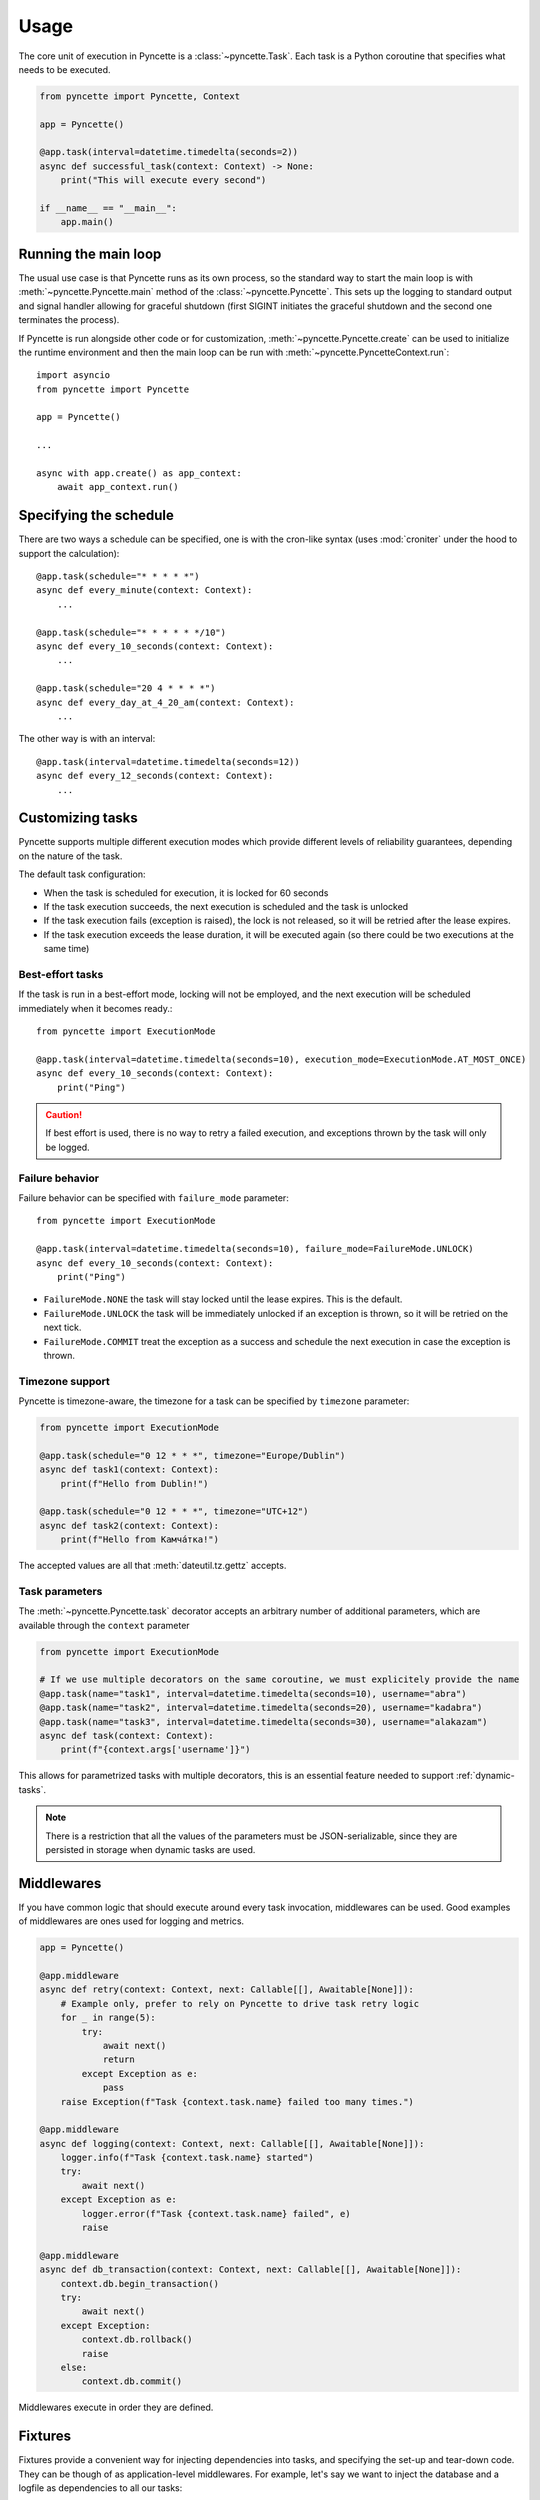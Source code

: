 =====
Usage
=====

The core unit of execution in Pyncette is a :class:`~pyncette.Task`. Each task is a Python coroutine that specifies what needs to be executed. 

.. code-block:: py

    from pyncette import Pyncette, Context

    app = Pyncette()

    @app.task(interval=datetime.timedelta(seconds=2))
    async def successful_task(context: Context) -> None:
        print("This will execute every second")

    if __name__ == "__main__":
        app.main()


Running the main loop
---------------------

The usual use case is that Pyncette runs as its own process, so the standard way to start the main loop is with :meth:`~pyncette.Pyncette.main` method of the :class:`~pyncette.Pyncette`. This sets up the logging to standard output and signal handler allowing for graceful shutdown (first SIGINT initiates the graceful shutdown and the second one terminates the process).

If Pyncette is run alongside other code or for customization, :meth:`~pyncette.Pyncette.create` can be used to initialize the runtime environment and then the main loop can be run with :meth:`~pyncette.PyncetteContext.run`::

    import asyncio
    from pyncette import Pyncette
    
    app = Pyncette()

    ...
    
    async with app.create() as app_context:
        await app_context.run()

Specifying the schedule
-----------------------

There are two ways a schedule can be specified, one is with the cron-like syntax (uses :mod:`croniter` under the hood to support the calculation)::

    @app.task(schedule="* * * * *")
    async def every_minute(context: Context):
        ...

    @app.task(schedule="* * * * * */10")
    async def every_10_seconds(context: Context):
        ...

    @app.task(schedule="20 4 * * * *")
    async def every_day_at_4_20_am(context: Context):
        ...

The other way is with an interval::

    @app.task(interval=datetime.timedelta(seconds=12))
    async def every_12_seconds(context: Context):
        ...


Customizing tasks
-----------------

Pyncette supports multiple different execution modes which provide different levels of reliability guarantees, depending on the nature of the task.

The default task configuration:

- When the task is scheduled for execution, it is locked for 60 seconds
- If the task execution succeeds, the next execution is scheduled and the task is unlocked
- If the task execution fails (exception is raised), the lock is not released, so it will be retried after the lease expires.
- If the task execution exceeds the lease duration, it will be executed again (so there could be two executions at the same time)

Best-effort tasks
+++++++++++++++++

If the task is run in a best-effort mode, locking will not be employed, and the next execution will be scheduled immediately when it becomes ready.::

    from pyncette import ExecutionMode

    @app.task(interval=datetime.timedelta(seconds=10), execution_mode=ExecutionMode.AT_MOST_ONCE)
    async def every_10_seconds(context: Context):
        print("Ping")

.. caution:: If best effort is used, there is no way to retry a failed execution, and exceptions thrown by the task will only be logged.

Failure behavior
++++++++++++++++

Failure behavior can be specified with ``failure_mode`` parameter::

    from pyncette import ExecutionMode

    @app.task(interval=datetime.timedelta(seconds=10), failure_mode=FailureMode.UNLOCK)
    async def every_10_seconds(context: Context):
        print("Ping")


- ``FailureMode.NONE`` the task will stay locked until the lease expires. This is the default.
- ``FailureMode.UNLOCK`` the task will be immediately unlocked if an exception is thrown, so it will be retried on the next tick.
- ``FailureMode.COMMIT`` treat the exception as a success and schedule the next execution in case the exception is thrown.

Timezone support
++++++++++++++++

Pyncette is timezone-aware, the timezone for a task can be specified by ``timezone`` parameter:

.. code-block:: python

    from pyncette import ExecutionMode

    @app.task(schedule="0 12 * * *", timezone="Europe/Dublin") 
    async def task1(context: Context):
        print(f"Hello from Dublin!")

    @app.task(schedule="0 12 * * *", timezone="UTC+12") 
    async def task2(context: Context):
        print(f"Hello from Камча́тка!")

The accepted values are all that :meth:`dateutil.tz.gettz` accepts. 

Task parameters
++++++++++++++++

The :meth:`~pyncette.Pyncette.task` decorator accepts an arbitrary number of additional parameters, which are available through the ``context`` parameter

.. code-block:: python

    from pyncette import ExecutionMode

    # If we use multiple decorators on the same coroutine, we must explicitely provide the name
    @app.task(name="task1", interval=datetime.timedelta(seconds=10), username="abra") 
    @app.task(name="task2", interval=datetime.timedelta(seconds=20), username="kadabra")
    @app.task(name="task3", interval=datetime.timedelta(seconds=30), username="alakazam")
    async def task(context: Context):
        print(f"{context.args['username']}")

This allows for parametrized tasks with multiple decorators, this is an essential feature needed to support :ref:`dynamic-tasks`.

.. note:: There is a restriction that all the values of the parameters must be JSON-serializable, since they are persisted in storage when dynamic tasks are used.

Middlewares
-----------

If you have common logic that should execute around every task invocation, middlewares can be used. Good examples of middlewares are ones used for logging and metrics.

.. code-block:: py

    app = Pyncette()
    
    @app.middleware
    async def retry(context: Context, next: Callable[[], Awaitable[None]]):
        # Example only, prefer to rely on Pyncette to drive task retry logic
        for _ in range(5):
            try:
                await next()
                return
            except Exception as e:
                pass
        raise Exception(f"Task {context.task.name} failed too many times.")

    @app.middleware
    async def logging(context: Context, next: Callable[[], Awaitable[None]]):
        logger.info(f"Task {context.task.name} started")
        try:
            await next()
        except Exception as e:
            logger.error(f"Task {context.task.name} failed", e)
            raise        

    @app.middleware
    async def db_transaction(context: Context, next: Callable[[], Awaitable[None]]):
        context.db.begin_transaction()
        try:
            await next()
        except Exception:
            context.db.rollback()
            raise            
        else:
            context.db.commit()

Middlewares execute in order they are defined.

Fixtures
--------

Fixtures provide a convenient way for injecting dependencies into tasks, and specifying the set-up and tear-down code. They can be though of as application-level middlewares. For example, let's say we want to inject the database and a logfile as dependencies to all our tasks::

    app = Pyncette()

    @app.fixture()
    async def db(app_context: PyncetteContext):
        db = await database.connect(...)
        try:
            yield db
        finally:
            await db.close()

    @app.fixture(name="super_log_file")
    async def logfile(app_context: PyncetteContext):
        with open("log.txt", "a") as file:
            yield file

    @app.task(interval=datetime.timedelta(seconds=2))
    async def successful_task(context: Context) -> None:
        context.super_log_file.write("Querying the database")
        results = await context.db.query(...)
        ...

The lifetime of a fixture is that of a Pyncette application, i.e. the setup code for all fixtures runs before the first tick and the tear-down code runs after the graceful shutdown is initiated and all the pending tasks have finished. Like middlewares, fixtures execute in the order they are defined (and in reverse order on shutdown).


Persistence
-----------

By default Pyncette runs without persistence. This means that the schedule is mainteined in-memory and there is no coordination between multiple instances of the app.

Enabling persistence allows the aplication to recover from restarts as well as the ability to run multiple instances of an app concurrently without duplicate executions of tasks.

SQLite
++++++

SQLite is the default peristence engine.

.. code-block:: py

    from pyncette import Pyncette, Context

    app = Pyncette(sqlite_database="pyncette.db")

    @app.task(schedule='* * * * * */10')
    async def foo(context: Context):
        print('This will run every 10 seconds')

    if __name__ == '__main__':
        app.main()


Redis
+++++

Redis can be enabled by passing :meth:`~pyncette.redis.redis_repository` as ``repository_factory`` parameter to the :class:`~pyncette.Pyncette` constructor.

.. code-block:: py

    from pyncette import Pyncette, Context
    from pyncette.redis import redis_repository

    app = Pyncette(repository_factory=redis_repository, redis_url='redis://localhost')

Optionally, the tasks can be namespaced if the Redis server is shared among different Pyncette apps::

    app = Pyncette(repository_factory=redis_repository, redis_url='redis://localhost', redis_namespace='my_super_app')

PostgreSQL
++++++++++

Redis can be enabled by passing :meth:`~pyncette.postgres.postgres_repository` as ``repository_factory`` parameter to the :class:`~pyncette.Pyncette` constructor.

.. code-block:: py

    from pyncette import Pyncette, Context
    from pyncette.postgres import postgres_repository

    app = Pyncette(
        repository_factory=postgres_repository, 
        postgres_url='postgres://postgres@localhost/pyncette'
        postgres_table_name='pyncette_tasks'
    )

The table will be automatically initialized on startup if it does not exists unless ``postgres_skip_table_create`` is set to ``True``.

Amazon DynamoDB
+++++++++++++++

Amazon DynamoDB backend can be configured with :meth:`~pyncette.dynamodb.dynamodb_repository`. 

.. code-block:: py

    from pyncette import Pyncette, Context
    from pyncette.dynamodb import dynamodb_repository

    app = Pyncette(
        repository_factory=postgres_repository, 
        dynamodb_region_name="eu-west-1",
        dynamodb_table_name="pyncette",
    )

DynamoDB repository will use `ambient credentials <https://boto3.amazonaws.com/v1/documentation/api/latest/guide/credentials.html#guide-credentials>`_, such as environment variables, ``~/.aws/config`` or EC2 metadata service if e.g. running on EC2 or a Kubernetes cluster with kiam/kube2iam.

For convenience, an appropriate DynamoDB table will be automatically created on startup if it does not exist. The created table uses on-demand pricing model. If you would like to customize this behavior, you can manually create the table beforehand and pass ``dynamodb_skip_table_create=True`` in parameters.

Expected table schema should look something like this

.. code-block:: json

    {
        "AttributeDefinitions": [
            { "AttributeName": "partition_id", "AttributeType": "S" },
            { "AttributeName": "ready_at", "AttributeType": "S" },
            { "AttributeName": "task_id", "AttributeType": "S" }
        ],
        "KeySchema": [
            { "AttributeName": "partition_id", "KeyType": "HASH" },
            { "AttributeName": "task_id", "KeyType": "RANGE" }
        ],
        "LocalSecondaryIndexes": [
            {
                "IndexName": "ready_at",
                "KeySchema": [
                    { "AttributeName": "partition_id", "KeyType": "HASH" },
                    { "AttributeName": "ready_at", "KeyType": "RANGE" }
                ],
                "Projection": {
                    "ProjectionType": "ALL"
                }
            }
        ]
    }

Heartbeating
------------

If have tasks that have an unpredictable run time, it can be hard to come up with an appropriate lease duration in advance. If set too short, lease will expire, leading to duplicate task execution and if too long, there can be insufficient protection against unhealthy workers.

A way to mitigate is to use heartbeating. Heartbeating will periodically extend the lease on the task as long as task is still running. Pyncette supports two approaches to heartbeating:

- Cooperative heartbeating: your task periodically calls ``context.heartbeat()`` to extend the lease
- Automatic heartbeating: your task is decorated with :meth:`~pyncette.utils.with_heartbeat` and it heartbeats automatically in the background for as long as the task is executing.

Beware that automatic heartbeating can potentially be dangerous if, for example, your task is stuck in an infinite loop or an I/O operation that does not have a proper time out. In this case the lease can be kept alive indefinitely and the task will not make any progress. Cooperative heartbeating may be more verbose, but offers a greater degree of control.

If ``context.heartbeat()`` is called when the lease is already lost, the call will raise :class:`~pyncette.errors.LeaseLostException`, allowing you to bail out early, since another instance is likely already processing the same task.


.. code-block:: py

    from pyncette.utils import with_heartbeat

    @app.task(schedule='* * * * * */10')
    @with_heartbeat()
    async def foo(context: Context):
        # The task will be kept alive by the heartbeat
        await asyncio.sleep(3600)

    if __name__ == '__main__':
        app.main()


.. _dynamic-tasks:

Dynamic tasks
-------------

Pyncette supports a use case where the tasks are not necessarily known in advance with :meth:`~pyncette.PyncetteContext.schedule_task`.

.. code-block:: python

    @app.dynamic_task()
    async def hello(context: Context) -> None:
        print(f"Hello {context.args['username']}")

    async with app.create() as app_context:
        await asyncio.gather(
            app_context.schedule_task(hello, "bill_task", schedule="0 * * * *", username="bill"),
            app_context.schedule_task(hello, "steve_task", schedule="20 * * * *", username="steve"),
            app_context.schedule_task(hello, "john_task", schedule="40 * * * *", username="john"),
        )
        await app_context.run()

When persistence is used, the schedules and task parameters of the are persisted alongside the execution data, which allows the tasks to be registered and unregistered at will. 

An example use case is a web application where every user can have something happen at their chosen schedule. Polling is relatively efficient, since the concrete instances of the dynamic class are only loaded from the storage if the are already due, instead of being polled all the time. 

The task instances can be removed by :meth:`~pyncette.PyncetteContext.unschedule_task`

.. code-block:: python

    ...

    async with app.create() as app_context:
        await app_context.schedule_task(hello, "bill_task", schedule="0 * * * *", username="bill")
        await app_context.unschedule_task(hello, "bill_task")
        await app_context.run()

.. note::

    If the number of dynamic tasks is large, it is a good idea to limit the batch size::

        app = Pyncette(
            repository_factory=redis_repository, 
            redis_url='redis://localhost', 
            batch_size=10
        )

    This will cause that only a specified number of dynamic tasks are scheduled for execution during a single tick, as well as allow potential multiple instances of the same app to load balance effectively.

Once-off dynamic tasks
----------------------

Dynamic tasks can also be scheduled to execute only once at a specific date.

.. code-block:: python

    @app.dynamic_task()
    async def task(context: Context) -> None:
        print(f"Hello {context.task.name}!")

    async with app.create() as app_context:
        await app_context.schedule_task(task, "y2k38", execute_at=datetime(2038, 1, 19, 3, 14, 7));
        await app_context.schedule_task(task, "tomorrow", execute_at=datetime.now() + timedelta(days=1));
        
        # This will execute once immediately, since it is already overdue
        await app_context.schedule_task(task, "overdue", execute_at=datetime.now() - timedelta(days=1));
        await app_context.run()

Once-off tasks have the same reliability guarantees as recurrent tasks, which is controlled by `execution_mode` and `failure_mode` parameters, but in case of success, they will not be scheduled again.

Performance
-----------

Tasks are executed in parallel. If you have a lot of long running tasks, you can set ``concurrency_limit`` in :class:`~pyncette.Pyncette` constructor, as this ensures that there are at most that many executing tasks at any given time. If there are no free slots in the semaphore, this will serve as a back-pressure and ensure that we don't poll additional tasks until some of the currently executing ones finish, enabling the pending tasks to be scheduled on other instances of your app. Setting ``concurrency_limit`` to 1 is equivalent of serializing the execution of all the tasks.